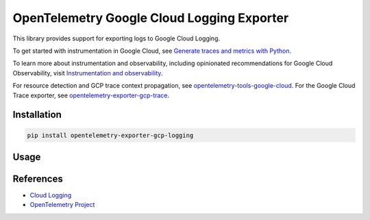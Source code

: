 OpenTelemetry Google Cloud Logging Exporter
==============================================

.. image:: https://badge.fury.io/py/opentelemetry-exporter-gcp-logging.svg
    :target: https://badge.fury.io/py/opentelemetry-exporter-gcp-logging

.. image:: https://readthedocs.org/projects/google-cloud-opentelemetry/badge/?version=latest
    :target: https://google-cloud-opentelemetry.readthedocs.io/en/latest/?badge=latest
    :alt: Documentation Status

This library provides support for exporting logs to Google Cloud
Logging.

To get started with instrumentation in Google Cloud, see `Generate traces and metrics with
Python <https://cloud.google.com/stackdriver/docs/instrumentation/setup/python>`_.

To learn more about instrumentation and observability, including opinionated recommendations
for Google Cloud Observability, visit `Instrumentation and observability
<https://cloud.google.com/stackdriver/docs/instrumentation/overview>`_.

For resource detection and GCP trace context propagation, see
`opentelemetry-tools-google-cloud
<https://pypi.org/project/opentelemetry-tools-google-cloud/>`_. For the
Google Cloud Trace exporter, see `opentelemetry-exporter-gcp-trace
<https://pypi.org/project/opentelemetry-exporter-gcp-trace/>`_.

Installation
------------

.. code:: bash

    pip install opentelemetry-exporter-gcp-logging

Usage
-----

.. code:: python
    import logging
    from opentelemetry.exporter.cloud_logging import (
        CloudLoggingExporter,
    )
    from opentelemetry.sdk.resources import Resource
    from opentelemetry._logs import set_logger_provider
    from opentelemetry.sdk._logs import LoggerProvider, LoggingHandler
    from opentelemetry.sdk._logs.export import BatchLogRecordProcessor

    logger_provider = LoggerProvider(
        resource=Resource.create(
            {
                "service.name": "shoppingcart",
                "service.instance.id": "instance-12",
            }
        ),
    )
    set_logger_provider(logger_provider)
    exporter = CloudLoggingExporter(default_log_name='my_log')
    logger_provider.add_log_record_processor(BatchLogRecordProcessor(exporter))
    handler = LoggingHandler(level=logging.ERROR, logger_provider=logger_provider)

    # Attach OTLP handler to root logger
    logging.getLogger().addHandler(handler)

    # Create namespaced logger
    # It is recommended to not use the root logger with OTLP handler
    # so telemetry is collected only for the application
    logger1 = logging.getLogger("myapp.area1")

    logger1.warning("string log %s", "here")

References
----------

* `Cloud Logging <https://cloud.google.com/logging>`_
* `OpenTelemetry Project <https://opentelemetry.io/>`_
